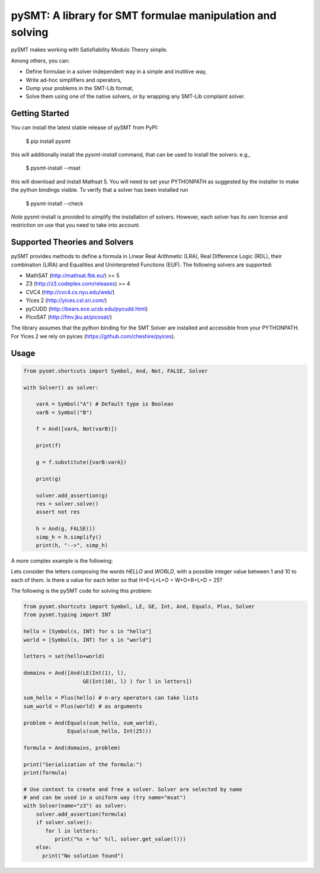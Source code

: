 ============================================================
 pySMT: A library for SMT formulae manipulation and solving
============================================================

pySMT makes working with Satisfiability Modulo Theory simple.

Among others, you can:

* Define formulae in a solver independent way in a simple and
  inutitive way,
* Write ad-hoc simplifiers and operators,
* Dump your problems in the SMT-Lib format,
* Solve them using one of the native solvers, or by wrapping any
  SMT-Lib complaint solver.


.. image:: https://api.shippable.com/projects/54d4edba5ab6cc13528b1970/badge?branchName=master
           :target: https://app.shippable.com/projects/54d4edba5ab6cc13528b1970/builds/latest
           :alt: Build Status

.. image:: https://readthedocs.org/projects/pysmt/badge/?version=latest
           :target: https://readthedocs.org/projects/pysmt/?badge=latest
           :alt: Documentation Status


Getting Started
===============
You can install the latest stable release of pySMT from PyPI:

  $ pip install pysmt
this will additionally install the *pysmt-install* command, that can be used to install the solvers: e.g.,

  $ pysmt-install --msat
this will download and install Mathsat 5. You will need to set your PYTHONPATH as suggested by the installer to make the python bindings visible. To verify that a solver has been installed run

  $ pysmt-install --check
*Note* pysmt-install is provided to simplify the installation of solvers. However, each solver has its own license and restriction on use that you need to take into account.


Supported Theories and Solvers
==============================
pySMT provides methods to define a formula in Linear Real Arithmetic (LRA), Real Difference Logic (RDL), their combination (LIRA) and
Equalities and Uninterpreted Functions (EUF). The following solvers are supported:

* MathSAT (http://mathsat.fbk.eu/) >= 5
* Z3 (http://z3.codeplex.com/releases) >= 4
* CVC4 (http://cvc4.cs.nyu.edu/web/)
* Yices 2 (http://yices.csl.sri.com/)
* pyCUDD (http://bears.ece.ucsb.edu/pycudd.html)
* PicoSAT (http://fmv.jku.at/picosat/)

The library assumes that the python binding for the SMT Solver are installed
and accessible from your PYTHONPATH. For Yices 2 we rely on pyices (https://github.com/cheshire/pyices).

Usage
=====

.. code:: python

  from pysmt.shortcuts import Symbol, And, Not, FALSE, Solver

  with Solver() as solver:

      varA = Symbol("A") # Default type is Boolean
      varB = Symbol("B")

      f = And([varA, Not(varB)])

      print(f)

      g = f.substitute({varB:varA})

      print(g)

      solver.add_assertion(g)
      res = solver.solve()
      assert not res

      h = And(g, FALSE())
      simp_h = h.simplify()
      print(h, "-->", simp_h)


A more complex example is the following:

Lets consider the letters composing the words *HELLO* and *WORLD*,
with a possible integer value between 1 and 10 to each of them.
Is there a value for each letter so that H+E+L+L+O = W+O+R+L+D = 25?

The following is the pySMT code for solving this problem:

.. code:: python

  from pysmt.shortcuts import Symbol, LE, GE, Int, And, Equals, Plus, Solver
  from pysmt.typing import INT

  hello = [Symbol(s, INT) for s in "hello"]
  world = [Symbol(s, INT) for s in "world"]

  letters = set(hello+world)

  domains = And([And(LE(Int(1), l),
                     GE(Int(10), l) ) for l in letters])

  sum_hello = Plus(hello) # n-ary operators can take lists
  sum_world = Plus(world) # as arguments

  problem = And(Equals(sum_hello, sum_world),
                Equals(sum_hello, Int(25)))

  formula = And(domains, problem)

  print("Serialization of the formula:")
  print(formula)

  # Use context to create and free a solver. Solver are selected by name
  # and can be used in a uniform way (try name="msat")
  with Solver(name="z3") as solver:
      solver.add_assertion(formula)
      if solver.solve():
         for l in letters:
            print("%s = %s" %(l, solver.get_value(l)))
      else:
        print("No solution found")
